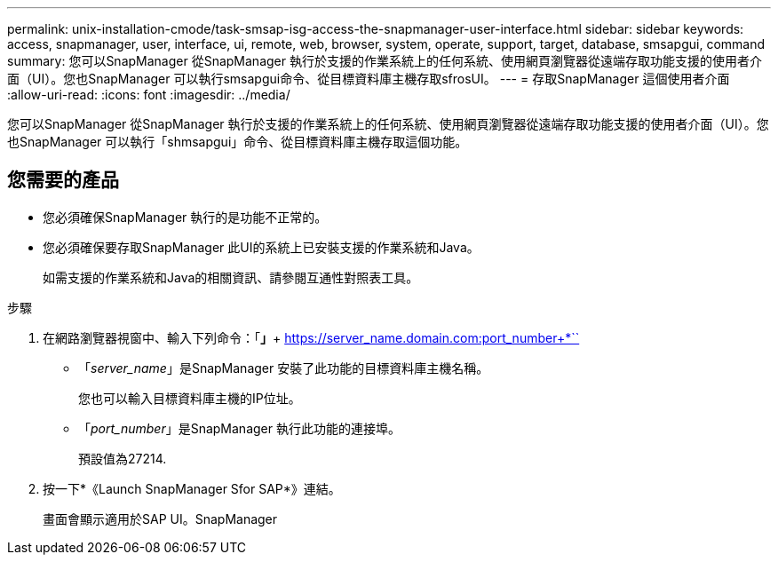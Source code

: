 ---
permalink: unix-installation-cmode/task-smsap-isg-access-the-snapmanager-user-interface.html 
sidebar: sidebar 
keywords: access, snapmanager, user, interface, ui, remote, web, browser, system, operate, support, target, database, smsapgui, command 
summary: 您可以SnapManager 從SnapManager 執行於支援的作業系統上的任何系統、使用網頁瀏覽器從遠端存取功能支援的使用者介面（UI）。您也SnapManager 可以執行smsapgui命令、從目標資料庫主機存取sfrosUI。 
---
= 存取SnapManager 這個使用者介面
:allow-uri-read: 
:icons: font
:imagesdir: ../media/


[role="lead"]
您可以SnapManager 從SnapManager 執行於支援的作業系統上的任何系統、使用網頁瀏覽器從遠端存取功能支援的使用者介面（UI）。您也SnapManager 可以執行「shmsapgui」命令、從目標資料庫主機存取這個功能。



== 您需要的產品

* 您必須確保SnapManager 執行的是功能不正常的。
* 您必須確保要存取SnapManager 此UI的系統上已安裝支援的作業系統和Java。
+
如需支援的作業系統和Java的相關資訊、請參閱互通性對照表工具。



.步驟
. 在網路瀏覽器視窗中、輸入下列命令：「*」*+ https://server_name.domain.com:port_number+*``
+
** 「_server_name_」是SnapManager 安裝了此功能的目標資料庫主機名稱。
+
您也可以輸入目標資料庫主機的IP位址。

** 「_port_number_」是SnapManager 執行此功能的連接埠。
+
預設值為27214.



. 按一下*《Launch SnapManager Sfor SAP*》連結。
+
畫面會顯示適用於SAP UI。SnapManager


